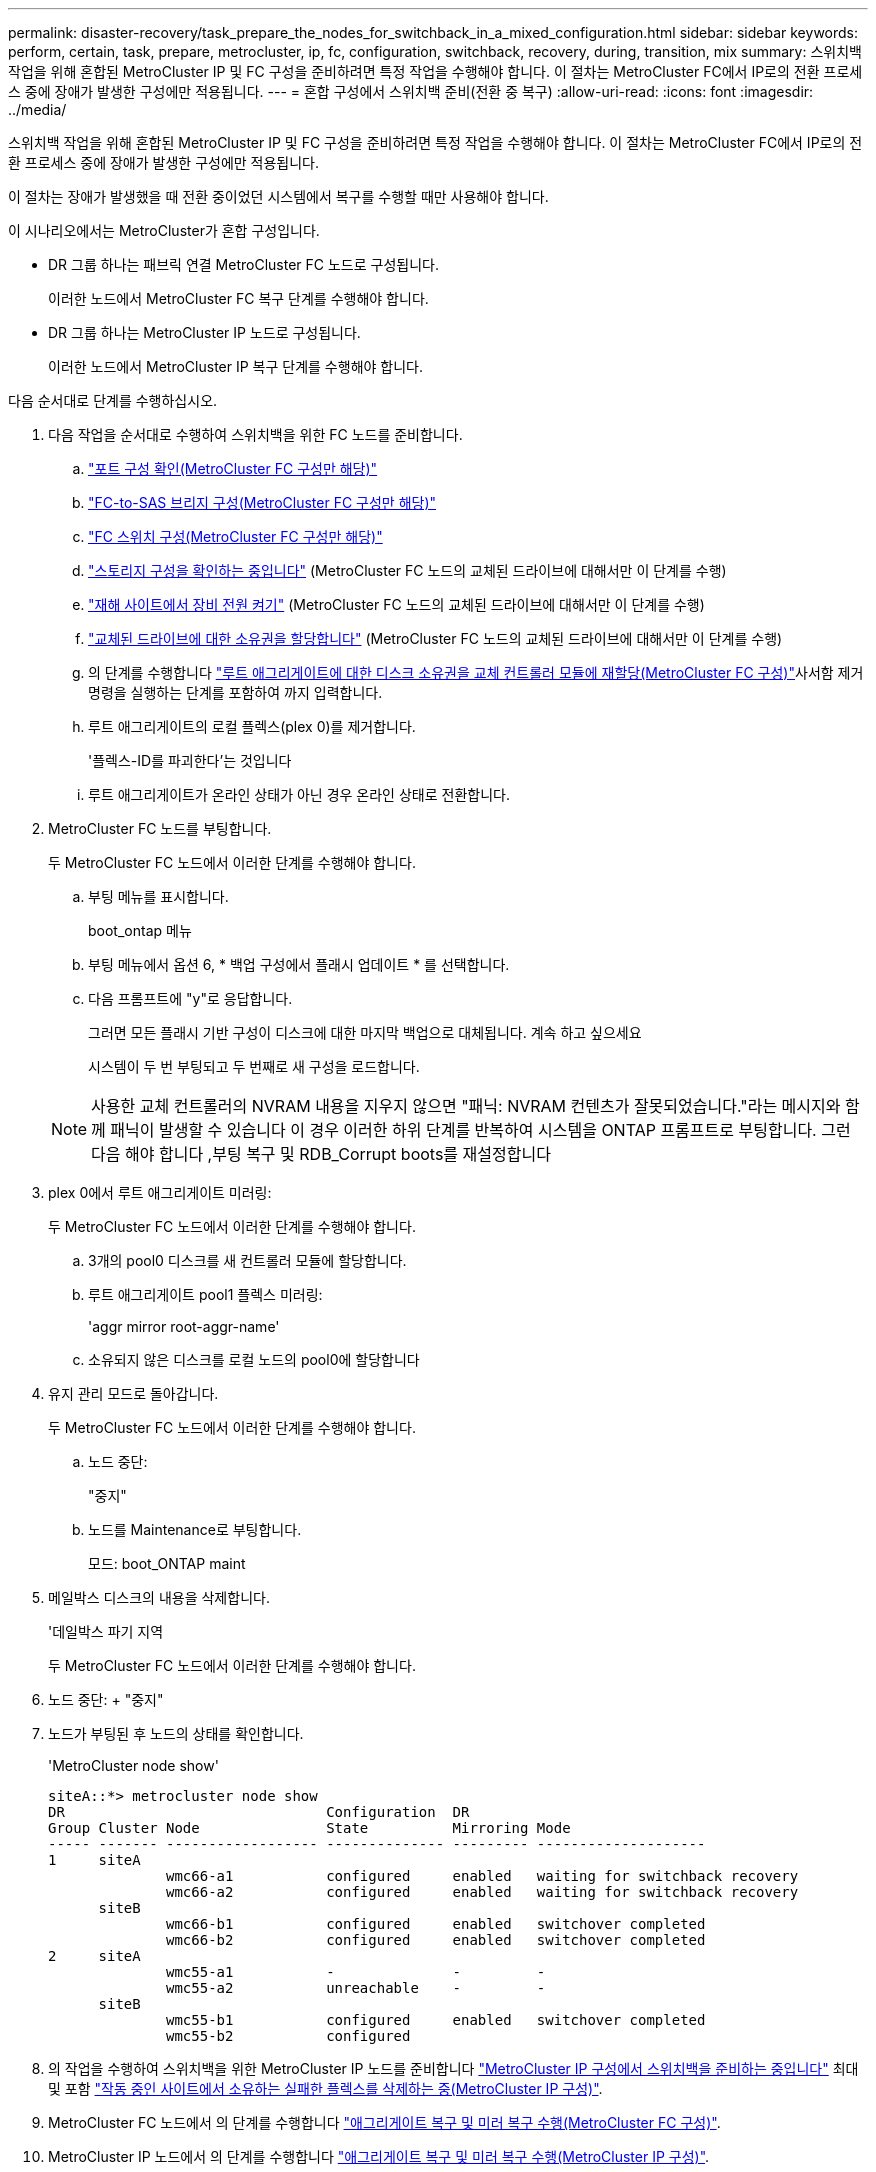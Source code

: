 ---
permalink: disaster-recovery/task_prepare_the_nodes_for_switchback_in_a_mixed_configuration.html 
sidebar: sidebar 
keywords: perform, certain, task, prepare, metrocluster, ip, fc, configuration, switchback, recovery, during, transition, mix 
summary: 스위치백 작업을 위해 혼합된 MetroCluster IP 및 FC 구성을 준비하려면 특정 작업을 수행해야 합니다. 이 절차는 MetroCluster FC에서 IP로의 전환 프로세스 중에 장애가 발생한 구성에만 적용됩니다. 
---
= 혼합 구성에서 스위치백 준비(전환 중 복구)
:allow-uri-read: 
:icons: font
:imagesdir: ../media/


[role="lead"]
스위치백 작업을 위해 혼합된 MetroCluster IP 및 FC 구성을 준비하려면 특정 작업을 수행해야 합니다. 이 절차는 MetroCluster FC에서 IP로의 전환 프로세스 중에 장애가 발생한 구성에만 적용됩니다.

이 절차는 장애가 발생했을 때 전환 중이었던 시스템에서 복구를 수행할 때만 사용해야 합니다.

이 시나리오에서는 MetroCluster가 혼합 구성입니다.

* DR 그룹 하나는 패브릭 연결 MetroCluster FC 노드로 구성됩니다.
+
이러한 노드에서 MetroCluster FC 복구 단계를 수행해야 합니다.

* DR 그룹 하나는 MetroCluster IP 노드로 구성됩니다.
+
이러한 노드에서 MetroCluster IP 복구 단계를 수행해야 합니다.



다음 순서대로 단계를 수행하십시오.

. 다음 작업을 순서대로 수행하여 스위치백을 위한 FC 노드를 준비합니다.
+
.. link:task_verify_port_mcfc.html["포트 구성 확인(MetroCluster FC 구성만 해당)"]
.. link:task_cfg_bridges_mcfc.html["FC-to-SAS 브리지 구성(MetroCluster FC 구성만 해당)"]
.. link:task_cfg_switches_mcfc.html["FC 스위치 구성(MetroCluster FC 구성만 해당)"]
.. link:task_verify_storage_mcfc.html["스토리지 구성을 확인하는 중입니다"] (MetroCluster FC 노드의 교체된 드라이브에 대해서만 이 단계를 수행)
.. link:task_power_on_mcfc.html["재해 사이트에서 장비 전원 켜기"] (MetroCluster FC 노드의 교체된 드라이브에 대해서만 이 단계를 수행)
.. link:task_assign_ownership_mcfc.html["교체된 드라이브에 대한 소유권을 할당합니다"] (MetroCluster FC 노드의 교체된 드라이브에 대해서만 이 단계를 수행)
.. 의 단계를 수행합니다 link:task_reassign_roots_mcfc.html["루트 애그리게이트에 대한 디스크 소유권을 교체 컨트롤러 모듈에 재할당(MetroCluster FC 구성)"]사서함 제거 명령을 실행하는 단계를 포함하여 까지 입력합니다.
.. 루트 애그리게이트의 로컬 플렉스(plex 0)를 제거합니다.
+
'플렉스-ID를 파괴한다'는 것입니다

.. 루트 애그리게이트가 온라인 상태가 아닌 경우 온라인 상태로 전환합니다.


. MetroCluster FC 노드를 부팅합니다.
+
두 MetroCluster FC 노드에서 이러한 단계를 수행해야 합니다.

+
.. 부팅 메뉴를 표시합니다.
+
boot_ontap 메뉴

.. 부팅 메뉴에서 옵션 6, * 백업 구성에서 플래시 업데이트 * 를 선택합니다.
.. 다음 프롬프트에 "y"로 응답합니다.
+
그러면 모든 플래시 기반 구성이 디스크에 대한 마지막 백업으로 대체됩니다. 계속 하고 싶으세요

+
시스템이 두 번 부팅되고 두 번째로 새 구성을 로드합니다.

+

NOTE: 사용한 교체 컨트롤러의 NVRAM 내용을 지우지 않으면 "패닉: NVRAM 컨텐츠가 잘못되었습니다."라는 메시지와 함께 패닉이 발생할 수 있습니다 이 경우 이러한 하위 단계를 반복하여 시스템을 ONTAP 프롬프트로 부팅합니다. 그런 다음 해야 합니다 ,부팅 복구 및 RDB_Corrupt boots를 재설정합니다



. plex 0에서 루트 애그리게이트 미러링:
+
두 MetroCluster FC 노드에서 이러한 단계를 수행해야 합니다.

+
.. 3개의 pool0 디스크를 새 컨트롤러 모듈에 할당합니다.
.. 루트 애그리게이트 pool1 플렉스 미러링:
+
'aggr mirror root-aggr-name'

.. 소유되지 않은 디스크를 로컬 노드의 pool0에 할당합니다


. 유지 관리 모드로 돌아갑니다.
+
두 MetroCluster FC 노드에서 이러한 단계를 수행해야 합니다.

+
.. 노드 중단:
+
"중지"

.. 노드를 Maintenance로 부팅합니다.
+
모드: boot_ONTAP maint



. 메일박스 디스크의 내용을 삭제합니다.
+
'데일박스 파기 지역

+
두 MetroCluster FC 노드에서 이러한 단계를 수행해야 합니다.

. 노드 중단: + "중지"
. 노드가 부팅된 후 노드의 상태를 확인합니다.
+
'MetroCluster node show'

+
[listing]
----
siteA::*> metrocluster node show
DR                               Configuration  DR
Group Cluster Node               State          Mirroring Mode
----- ------- ------------------ -------------- --------- --------------------
1     siteA
              wmc66-a1           configured     enabled   waiting for switchback recovery
              wmc66-a2           configured     enabled   waiting for switchback recovery
      siteB
              wmc66-b1           configured     enabled   switchover completed
              wmc66-b2           configured     enabled   switchover completed
2     siteA
              wmc55-a1           -              -         -
              wmc55-a2           unreachable    -         -
      siteB
              wmc55-b1           configured     enabled   switchover completed
              wmc55-b2           configured
----
. 의 작업을 수행하여 스위치백을 위한 MetroCluster IP 노드를 준비합니다 link:task_prepare_for_switchback_in_a_mcc_ip_configuration_supertask.html["MetroCluster IP 구성에서 스위치백을 준비하는 중입니다"] 최대 및 포함 link:task_delete_plexes_mcip.html["작동 중인 사이트에서 소유하는 실패한 플렉스를 삭제하는 중(MetroCluster IP 구성)"].
. MetroCluster FC 노드에서 의 단계를 수행합니다 link:task_heal_restore_mcfc.html["애그리게이트 복구 및 미러 복구 수행(MetroCluster FC 구성)"].
. MetroCluster IP 노드에서 의 단계를 수행합니다 link:task_heal_restore_mcip.html["애그리게이트 복구 및 미러 복구 수행(MetroCluster IP 구성)"].
. 로 시작하는 복구 프로세스의 나머지 작업을 계속 진행합니다 link:task_complete_recovery.html#reestablishing-object-stores-for-fabricpool-configurations["FabricPool 구성에 대한 오브젝트 저장소를 다시 설정합니다"].




=== boot_recovery 및 rdb_corrupt boots를 재설정합니다

[role="lead"]
필요한 경우 boot_recovery 및 rdb_corrupt_boots를 재설정할 수 있습니다

.단계
. 노드를 다시 LOADER 프롬프트로 중단합니다.
+
[listing]
----
node_A_1::*> halt -node _node-name_
----
. 다음 boots가 설정되었는지 확인합니다.
+
[listing]
----
LOADER> printenv bootarg.init.boot_recovery
LOADER> printenv bootarg.rdb_corrupt
----
. bootarg 중 하나가 값으로 설정된 경우 설정을 해제하고 ONTAP를 부팅합니다.
+
[listing]
----
LOADER> unsetenv bootarg.init.boot_recovery
LOADER> unsetenv bootarg.rdb_corrupt
LOADER> saveenv
LOADER> bye
----

